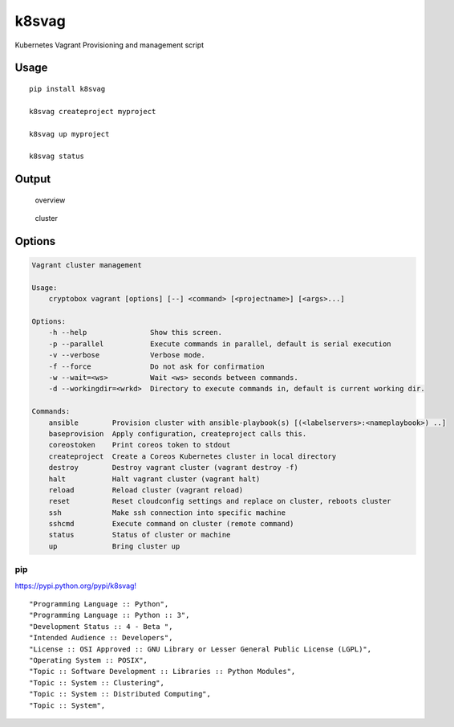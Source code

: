 k8svag
======

Kubernetes Vagrant Provisioning and management script

Usage
-----

::

    pip install k8svag

    k8svag createproject myproject

    k8svag up myproject

    k8svag status

Output
------

.. figure:: res/overview.png
   :alt: overview

   overview

.. figure:: res/cluster.png
   :alt: cluster

   cluster

Options
-------

.. code:: bash

    Vagrant cluster management

    Usage:
        cryptobox vagrant [options] [--] <command> [<projectname>] [<args>...]

    Options:
        -h --help               Show this screen.
        -p --parallel           Execute commands in parallel, default is serial execution
        -v --verbose            Verbose mode.
        -f --force              Do not ask for confirmation
        -w --wait=<ws>          Wait <ws> seconds between commands.
        -d --workingdir=<wrkd>  Directory to execute commands in, default is current working dir.

    Commands:
        ansible        Provision cluster with ansible-playbook(s) [(<labelservers>:<nameplaybook>) ..]
        baseprovision  Apply configuration, createproject calls this.
        coreostoken    Print coreos token to stdout
        createproject  Create a Coreos Kubernetes cluster in local directory
        destroy        Destroy vagrant cluster (vagrant destroy -f)
        halt           Halt vagrant cluster (vagrant halt)
        reload         Reload cluster (vagrant reload)
        reset          Reset cloudconfig settings and replace on cluster, reboots cluster
        ssh            Make ssh connection into specific machine
        sshcmd         Execute command on cluster (remote command)
        status         Status of cluster or machine
        up             Bring cluster up

pip
~~~

`https://pypi.python.org/pypi/k8svag! <https://pypi.python.org/pypi/k8svag>`__

::

    "Programming Language :: Python",
    "Programming Language :: Python :: 3",
    "Development Status :: 4 - Beta ",
    "Intended Audience :: Developers",
    "License :: OSI Approved :: GNU Library or Lesser General Public License (LGPL)",
    "Operating System :: POSIX",
    "Topic :: Software Development :: Libraries :: Python Modules",
    "Topic :: System :: Clustering",
    "Topic :: System :: Distributed Computing",
    "Topic :: System",
